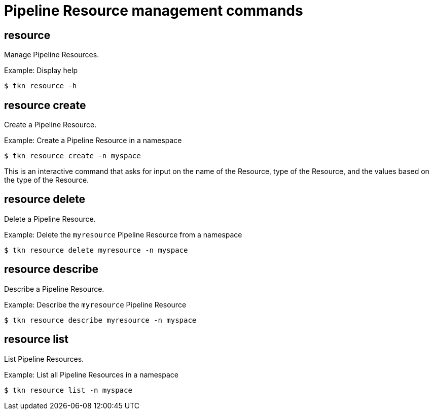 // Module included in the following assemblies:
//
// *  cli_reference/tkn_cli/op-tkn-reference.adoc

[id="op-tkn-pipeline-resource-management_{context}"]
= Pipeline Resource management commands

== resource
[role="_abstract"]
Manage Pipeline Resources.

.Example: Display help
[source,terminal]
----
$ tkn resource -h
----

== resource create
Create a Pipeline Resource.

.Example: Create a Pipeline Resource in a namespace
[source,terminal]
----
$ tkn resource create -n myspace
----
This is an interactive command that asks for input on the name of the Resource, type of the Resource, and the values based on the type of the Resource.

== resource delete
Delete a Pipeline Resource.

.Example: Delete the `myresource` Pipeline Resource from a namespace
[source,terminal]
----
$ tkn resource delete myresource -n myspace
----

== resource describe
Describe a Pipeline Resource.

.Example: Describe the `myresource` Pipeline Resource
[source,terminal]
----
$ tkn resource describe myresource -n myspace
----
== resource list
List Pipeline Resources.

.Example: List all Pipeline Resources in a namespace
[source,terminal]
----
$ tkn resource list -n myspace
----
